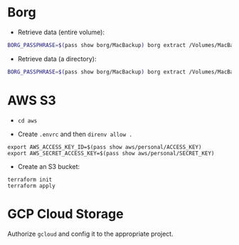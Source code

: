 * Borg
+ Retrieve data (entire volume):

#+begin_src bash
BORG_PASSPHRASE=$(pass show borg/MacBackup) borg extract /Volumes/MacBackup/MacHome::<date>
#+end_src

+ Retrieve data (a directory):

#+begin_src bash
BORG_PASSPHRASE=$(pass show borg/MacBackup) borg extract /Volumes/MacBackup/MacHome::<date> Users/hiepph/Books
#+end_src

* AWS S3

+ =cd aws=

+ Create =.envrc= and then =direnv allow .=

#+begin_src
export AWS_ACCESS_KEY_ID=$(pass show aws/personal/ACCESS_KEY)
export AWS_SECRET_ACCESS_KEY=$(pass show aws/personal/SECRET_KEY)
#+end_src

+ Create an S3 bucket:

#+begin_src
terraform init
terraform apply
#+end_src

* GCP Cloud Storage

Authorize =gcloud= and config it to the appropriate project.
